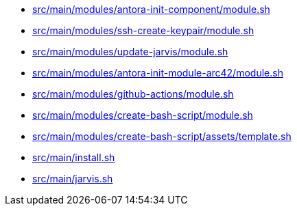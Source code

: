 * xref:AUTO-GENERATED:bash-docs/src/main/modules/antora-init-component/module-sh.adoc[src/main/modules/antora-init-component/module.sh]
* xref:AUTO-GENERATED:bash-docs/src/main/modules/ssh-create-keypair/module-sh.adoc[src/main/modules/ssh-create-keypair/module.sh]
* xref:AUTO-GENERATED:bash-docs/src/main/modules/update-jarvis/module-sh.adoc[src/main/modules/update-jarvis/module.sh]
* xref:AUTO-GENERATED:bash-docs/src/main/modules/antora-init-module-arc42/module-sh.adoc[src/main/modules/antora-init-module-arc42/module.sh]
* xref:AUTO-GENERATED:bash-docs/src/main/modules/github-actions/module-sh.adoc[src/main/modules/github-actions/module.sh]
* xref:AUTO-GENERATED:bash-docs/src/main/modules/create-bash-script/module-sh.adoc[src/main/modules/create-bash-script/module.sh]
* xref:AUTO-GENERATED:bash-docs/src/main/modules/create-bash-script/assets/template-sh.adoc[src/main/modules/create-bash-script/assets/template.sh]
* xref:AUTO-GENERATED:bash-docs/src/main/install-sh.adoc[src/main/install.sh]
* xref:AUTO-GENERATED:bash-docs/src/main/jarvis-sh.adoc[src/main/jarvis.sh]
